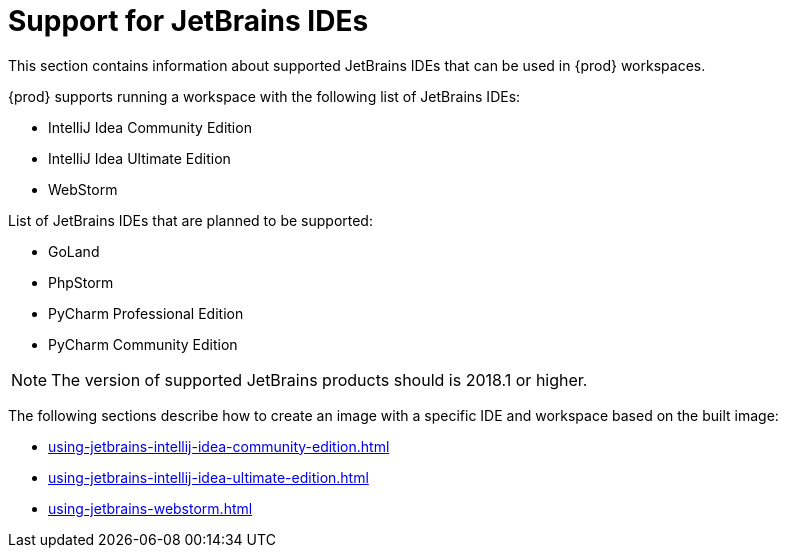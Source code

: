 [id="con_support-for-jetbrains-ides_{context}"]
= Support for JetBrains IDEs

This section contains information about supported JetBrains IDEs that can be used in {prod} workspaces.

{prod} supports running a workspace with the following list of JetBrains IDEs:

* IntelliJ Idea Community Edition
* IntelliJ Idea Ultimate Edition
* WebStorm

List of JetBrains IDEs that are planned to be supported:

* GoLand
* PhpStorm
* PyCharm Professional Edition
* PyCharm Community Edition

NOTE: The version of supported JetBrains products should is 2018.1 or higher.

The following sections describe how to create an image with a specific IDE and workspace based on the built image:

* xref:using-jetbrains-intellij-idea-community-edition.adoc[]
* xref:using-jetbrains-intellij-idea-ultimate-edition.adoc[]
* xref:using-jetbrains-webstorm.adoc[]
